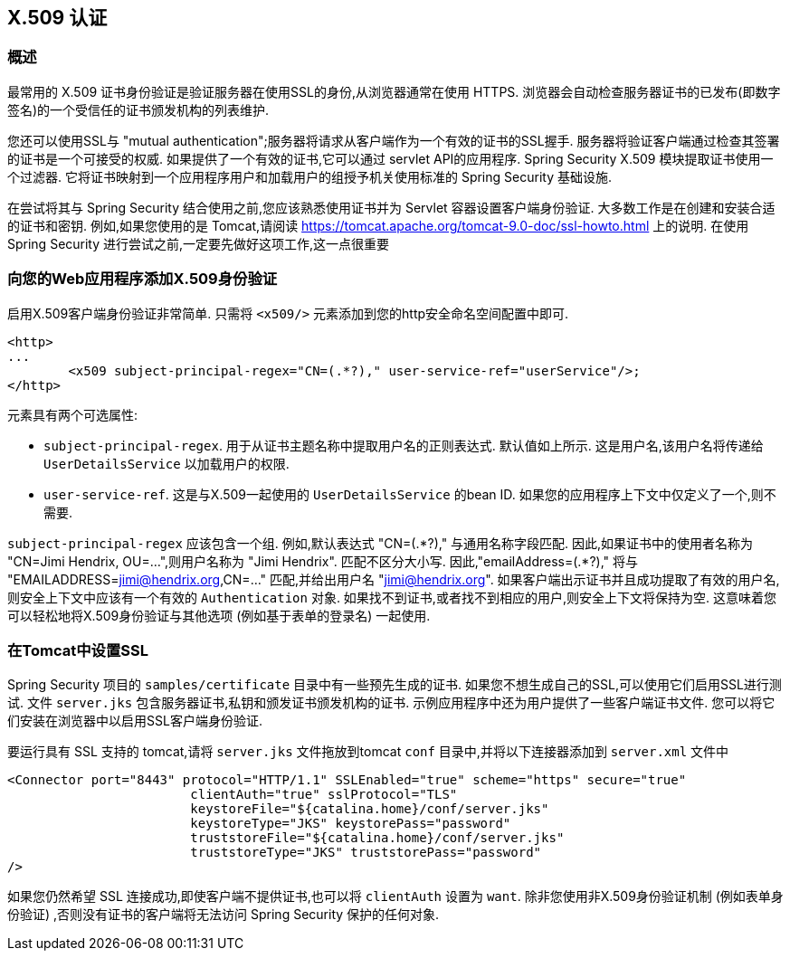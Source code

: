 [[servlet-x509]]
== X.509 认证


[[x509-overview]]
=== 概述
最常用的 X.509 证书身份验证是验证服务器在使用SSL的身份,从浏览器通常在使用 HTTPS. 浏览器会自动检查服务器证书的已发布(即数字签名)的一个受信任的证书颁发机构的列表维护.

您还可以使用SSL与 "mutual authentication";服务器将请求从客户端作为一个有效的证书的SSL握手. 服务器将验证客户端通过检查其签署的证书是一个可接受的权威. 如果提供了一个有效的证书,它可以通过 servlet API的应用程序. Spring Security X.509 模块提取证书使用一个过滤器. 它将证书映射到一个应用程序用户和加载用户的组授予机关使用标准的 Spring Security 基础设施.

在尝试将其与 Spring Security 结合使用之前,您应该熟悉使用证书并为 Servlet 容器设置客户端身份验证.  大多数工作是在创建和安装合适的证书和密钥.
例如,如果您使用的是 Tomcat,请阅读 https://tomcat.apache.org/tomcat-9.0-doc/ssl-howto.html[https://tomcat.apache.org/tomcat-9.0-doc/ssl-howto.html] 上的说明.  在使用 Spring Security 进行尝试之前,一定要先做好这项工作,这一点很重要

=== 向您的Web应用程序添加X.509身份验证
启用X.509客户端身份验证非常简单.  只需将 `<x509/>` 元素添加到您的http安全命名空间配置中即可.

[source,xml]
----
<http>
...
	<x509 subject-principal-regex="CN=(.*?)," user-service-ref="userService"/>;
</http>
----

元素具有两个可选属性:

* `subject-principal-regex`.
用于从证书主题名称中提取用户名的正则表达式.  默认值如上所示.  这是用户名,该用户名将传递给 `UserDetailsService` 以加载用户的权限.
* `user-service-ref`.
这是与X.509一起使用的 `UserDetailsService` 的bean ID.  如果您的应用程序上下文中仅定义了一个,则不需要.

`subject-principal-regex` 应该包含一个组.  例如,默认表达式 "CN=(.*?)," 与通用名称字段匹配.  因此,如果证书中的使用者名称为 "CN=Jimi Hendrix, OU=...",则用户名称为 "Jimi Hendrix".
匹配不区分大小写.  因此,"emailAddress=(+.*?+),"  将与 "EMAILADDRESS=jimi@hendrix.org,CN=..." 匹配,并给出用户名 "jimi@hendrix.org".  如果客户端出示证书并且成功提取了有效的用户名,则安全上下文中应该有一个有效的 `Authentication` 对象.  如果找不到证书,或者找不到相应的用户,则安全上下文将保持为空.  这意味着您可以轻松地将X.509身份验证与其他选项 (例如基于表单的登录名) 一起使用.

[[x509-ssl-config]]
=== 在Tomcat中设置SSL
Spring Security 项目的 `samples/certificate` 目录中有一些预先生成的证书.  如果您不想生成自己的SSL,可以使用它们启用SSL进行测试.  文件 `server.jks` 包含服务器证书,私钥和颁发证书颁发机构的证书.  示例应用程序中还为用户提供了一些客户端证书文件.  您可以将它们安装在浏览器中以启用SSL客户端身份验证.

要运行具有 SSL 支持的 tomcat,请将 `server.jks` 文件拖放到tomcat `conf` 目录中,并将以下连接器添加到 `server.xml` 文件中

[source,xml]
----

<Connector port="8443" protocol="HTTP/1.1" SSLEnabled="true" scheme="https" secure="true"
			clientAuth="true" sslProtocol="TLS"
			keystoreFile="${catalina.home}/conf/server.jks"
			keystoreType="JKS" keystorePass="password"
			truststoreFile="${catalina.home}/conf/server.jks"
			truststoreType="JKS" truststorePass="password"
/>

----

如果您仍然希望 SSL 连接成功,即使客户端不提供证书,也可以将 `clientAuth` 设置为 `want`.  除非您使用非X.509身份验证机制 (例如表单身份验证) ,否则没有证书的客户端将无法访问 Spring Security 保护的任何对象.
